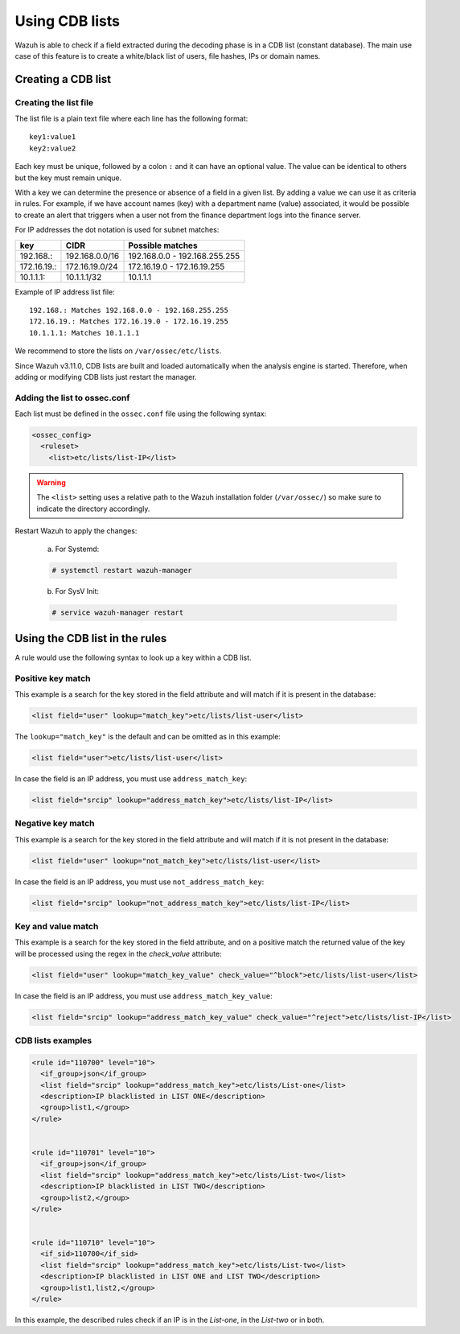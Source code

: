.. Copyright (C) 2021 Wazuh, Inc.

.. _ruleset_cdb-list:

Using CDB lists
===============

Wazuh is able to check if a field extracted during the decoding phase is in a CDB list (constant database). The main use case of this feature is to create a white/black list of users, file hashes, IPs or domain names.

Creating a CDB list
-------------------

Creating the list file
^^^^^^^^^^^^^^^^^^^^^^

The list file is a plain text file where each line has the following format::

    key1:value1
    key2:value2

Each key must be unique, followed by a colon ``:`` and it can have an optional value. The value can be identical to others but the key must remain unique.

With a key we can determine the presence or absence of a field in a given list. By adding a value we can use it as criteria in rules. For example, if we have account names (key) with a department name (value) associated, it would be possible to create an alert that triggers when a user not from the finance department logs into the finance server.

For IP addresses the dot notation is used for subnet matches:

+-------------+----------------+-------------------------------+
| key         | CIDR           | Possible matches              |
+=============+================+===============================+
| 192.168.:   | 192.168.0.0/16 | 192.168.0.0 - 192.168.255.255 |
+-------------+----------------+-------------------------------+
| 172.16.19.: | 172.16.19.0/24 | 172.16.19.0 - 172.16.19.255   |
+-------------+----------------+-------------------------------+
| 10.1.1.1:   | 10.1.1.1/32    | 10.1.1.1                      |
+-------------+----------------+-------------------------------+

Example of IP address list file::

    192.168.: Matches 192.168.0.0 - 192.168.255.255
    172.16.19.: Matches 172.16.19.0 - 172.16.19.255
    10.1.1.1: Matches 10.1.1.1

We recommend to store the lists on ``/var/ossec/etc/lists``.

Since Wazuh v3.11.0, CDB lists are built and loaded automatically when the analysis engine is started. Therefore, when adding or modifying CDB lists just restart the manager.

Adding the list to ossec.conf
^^^^^^^^^^^^^^^^^^^^^^^^^^^^^

Each list must be defined in the ``ossec.conf`` file using the following syntax:

.. code-block:: xml

  <ossec_config>
    <ruleset>
      <list>etc/lists/list-IP</list>

.. warning::
  The ``<list>`` setting uses a relative path to the Wazuh installation folder (``/var/ossec/``) so make sure to indicate the directory accordingly.

Restart Wazuh to apply the changes:

  a. For Systemd:

  .. code-block:: console

    # systemctl restart wazuh-manager

  b. For SysV Init:

  .. code-block:: console

    # service wazuh-manager restart

Using the CDB list in the rules
-------------------------------

A rule would use the following syntax to look up a key within a CDB list.

Positive key match
^^^^^^^^^^^^^^^^^^

This example is a search for the key stored in the field attribute and will match if it is present in the database:

.. code-block:: xml

     <list field="user" lookup="match_key">etc/lists/list-user</list>

The ``lookup="match_key"`` is the default and can be omitted as in this example:

.. code-block:: xml

     <list field="user">etc/lists/list-user</list>

In case the field is an IP address, you must use ``address_match_key``:

.. code-block:: xml

    <list field="srcip" lookup="address_match_key">etc/lists/list-IP</list>

Negative key match
^^^^^^^^^^^^^^^^^^

This example is a search for the key stored in the field attribute and will match if it is not present in the database:

.. code-block:: xml

    <list field="user" lookup="not_match_key">etc/lists/list-user</list>

In case the field is an IP address, you must use ``not_address_match_key``:

.. code-block:: xml

    <list field="srcip" lookup="not_address_match_key">etc/lists/list-IP</list>

Key and value match
^^^^^^^^^^^^^^^^^^^

This example is a search for the key stored in the field attribute, and on a positive match the returned value of the key will be processed using the regex in the *check_value* attribute:

.. code-block:: xml

     <list field="user" lookup="match_key_value" check_value="^block">etc/lists/list-user</list>

In case the field is an IP address, you must use ``address_match_key_value``:

.. code-block:: xml

   <list field="srcip" lookup="address_match_key_value" check_value="^reject">etc/lists/list-IP</list>


CDB lists examples
^^^^^^^^^^^^^^^^^^

.. code-block:: xml

  <rule id="110700" level="10">
    <if_group>json</if_group>
    <list field="srcip" lookup="address_match_key">etc/lists/List-one</list>
    <description>IP blacklisted in LIST ONE</description>
    <group>list1,</group>
  </rule>


  <rule id="110701" level="10">
    <if_group>json</if_group>
    <list field="srcip" lookup="address_match_key">etc/lists/List-two</list>
    <description>IP blacklisted in LIST TWO</description>
    <group>list2,</group>
  </rule>


  <rule id="110710" level="10">
    <if_sid>110700</if_sid>
    <list field="srcip" lookup="address_match_key">etc/lists/List-two</list>
    <description>IP blacklisted in LIST ONE and LIST TWO</description>
    <group>list1,list2,</group>
  </rule>

In this example, the described rules check if an IP is in the *List-one*, in the *List-two* or in both.
